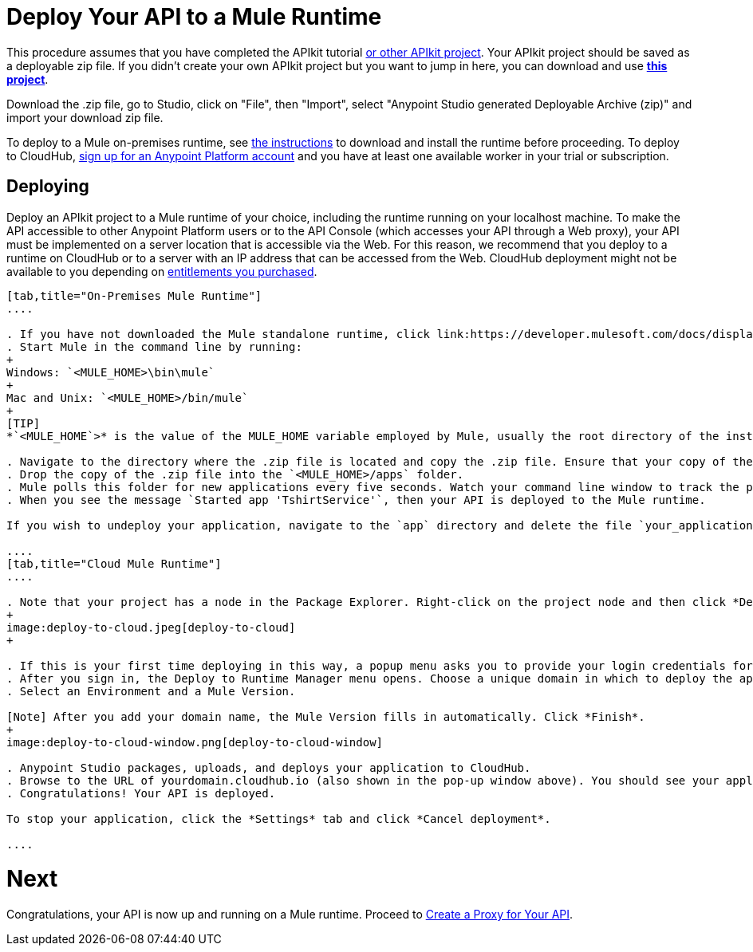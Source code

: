 = Deploy Your API to a Mule Runtime
:keywords: deploy, api, runtime, apikit, gateway

This procedure assumes that you have completed the APIkit tutorial  link:/quickstarts/implement-and-test#create-a-project-based-on-a-raml[or other APIkit project]. Your APIkit project should be saved as a deployable zip file. If you didn't create your own APIkit project but you want to jump in here, you can download and use **link:_attachments/my-raml-implementation.zip[this project]**. +

Download the .zip file, go to Studio, click on "File", then "Import", select "Anypoint Studio generated Deployable Archive (zip)" and import your download zip file.

To deploy to a Mule on-premises runtime, see link:/mule-user-guide/v/3.7/downloading-and-starting-mule-esb[the instructions] to download and install the runtime before proceeding. To deploy to CloudHub, link:/anypoint.mulesoft.com[sign up for an Anypoint Platform account] and you have at least one available worker in your trial or subscription.

== Deploying

Deploy an APIkit project to a Mule runtime of your choice, including the runtime running on your localhost machine. To make the API accessible to other Anypoint Platform users or to the API Console (which accesses your API through a Web proxy), your API must be implemented on a server location that is accessible via the Web. For this reason, we recommend that you deploy to a runtime on CloudHub or to a server with an IP address that can be accessed from the Web. CloudHub deployment might not be available to you depending on link:/release-notes/anypoint-platform-for-apis-release-notes#april-2016-release[entitlements you purchased].

[tabs]
------
[tab,title="On-Premises Mule Runtime"]
....

. If you have not downloaded the Mule standalone runtime, click link:https://developer.mulesoft.com/docs/display/current/Installing[here] and follow the steps to install the latest version.
. Start Mule in the command line by running:
+
Windows: `<MULE_HOME>\bin\mule`
+
Mac and Unix: `<MULE_HOME>/bin/mule`
+
[TIP]
*`<MULE_HOME`>* is the value of the MULE_HOME variable employed by Mule, usually the root directory of the installation, such as `/opt/Mule/mule-standalone-3.8.0/`

. Navigate to the directory where the .zip file is located and copy the .zip file. Ensure that your copy of the file does not have any spaces in the name. 
. Drop the copy of the .zip file into the `<MULE_HOME>/apps` folder.
. Mule polls this folder for new applications every five seconds. Watch your command line window to track the progress of the deployment.
. When you see the message `Started app 'TshirtService'`, then your API is deployed to the Mule runtime.

If you wish to undeploy your application, navigate to the `app` directory and delete the file `your_application.txt`. This removes your application from the `/app` directory, which automatically undeploys it.

....
[tab,title="Cloud Mule Runtime"]
....

. Note that your project has a node in the Package Explorer. Right-click on the project node and then click *Deploy to Anypoint Platform* > *Cloud* from the cascading menu.
+
image:deploy-to-cloud.jpeg[deploy-to-cloud]
+

. If this is your first time deploying in this way, a popup menu asks you to provide your login credentials for the Anypoint Platform. Studio stores your credentials and uses them automatically the next time you deploy to CloudHub. You can manage these credentials through the Studio Preferences menu, in Anypoint Studio > Authentication.
. After you sign in, the Deploy to Runtime Manager menu opens. Choose a unique domain in which to deploy the application. In this case, we enter helloworld (however, you can choose your own unique domain of up to 42 characters in length). When you choose a unique domain name, a green confirmation check mark displays. 
. Select an Environment and a Mule Version.

[Note] After you add your domain name, the Mule Version fills in automatically. Click *Finish*.
+
image:deploy-to-cloud-window.png[deploy-to-cloud-window] 

. Anypoint Studio packages, uploads, and deploys your application to CloudHub.
. Browse to the URL of yourdomain.cloudhub.io (also shown in the pop-up window above). You should see your application running via the link:/runtime-manager[Runtime Manager]! (Deployment may take a few minutes.)
. Congratulations! Your API is deployed.

To stop your application, click the *Settings* tab and click *Cancel deployment*.

....
------

= *Next*

Congratulations, your API is now up and running on a Mule runtime. Proceed to link:/anypoint-platform-for-apis/walkthrough-proxy[Create a Proxy for Your API].
